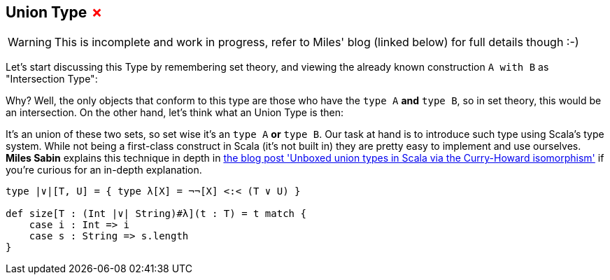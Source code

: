 == Union Type +++<span style="color:red">&#x2717;</span>+++

WARNING: This is incomplete and work in progress, refer to Miles' blog (linked below) for full details though :-)

Let's start discussing this Type by remembering set theory, and viewing the already known construction `A with B` as "Intersection Type":

// TODO IMG

Why? Well, the only objects that conform to this type are those who have the `type A` **and** `type B`, so in set theory, this would be an intersection. On the other hand, let's think what an Union Type is then:

// TODO IMG

It's an union of these two sets, so set wise it's an `type A` **or** `type B`. Our task at hand is to introduce such type using Scala's type system. While not being a first-class construct in Scala (it's not built in) they are pretty easy to implement and use ourselves. *Miles Sabin* explains this technique in depth in http://www.chuusai.com/2011/06/09/scala-union-types-curry-howard/[the blog post 'Unboxed union types in Scala via the Curry-Howard isomorphism'] if you're curious for an in-depth explanation.

```scala
type |∨|[T, U] = { type λ[X] = ¬¬[X] <:< (T ∨ U) }

def size[T : (Int |∨| String)#λ](t : T) = t match {
    case i : Int => i
    case s : String => s.length
}
```
